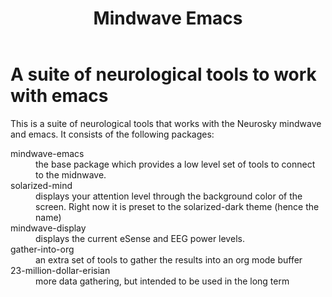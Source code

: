 #+title: Mindwave Emacs

* A suite of neurological tools to work with emacs

  This is a suite of neurological tools that works with the Neurosky mindwave and emacs.  It consists of the following packages:

  - mindwave-emacs :: the base package which provides a low level set of tools to connect to the midnwave.
  - solarized-mind :: displays your attention level through the background color of the screen.  Right now it is preset to the solarized-dark theme (hence the name)
  - mindwave-display :: displays the current eSense and EEG power levels.
  - gather-into-org :: an extra set of tools to gather the results into an org mode buffer
  - 23-million-dollar-erisian :: more data gathering, but intended to be used in the long term
